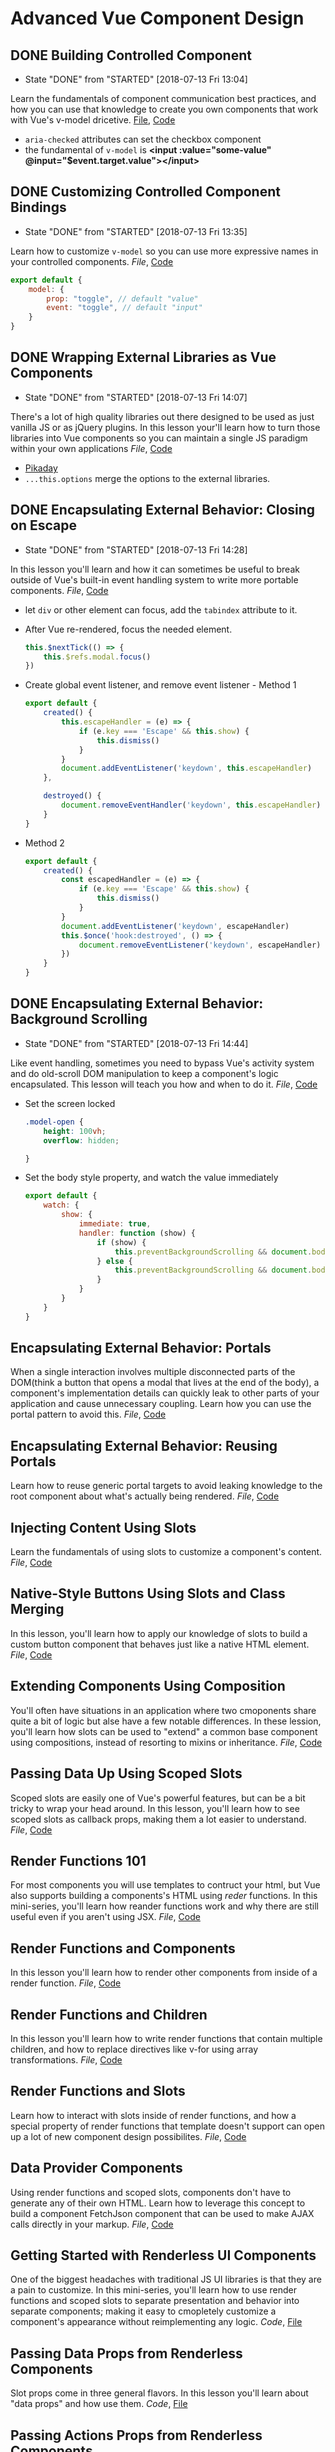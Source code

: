 * Advanced Vue Component Design

** DONE Building Controlled Component
   CLOSED: [2018-07-13 Fri 13:04]
   - State "DONE"       from "STARTED"    [2018-07-13 Fri 13:04]
   Learn the fundamentals of component communication best practices, and how you can use that knowledge to create you own components that work with Vue's v-model dricetive.
  [[/Users/yjh/Documents/tutorials/advanced-vue/1. Building Controlled Components.mp4][File]], [[https://codesandbox.io/s/oxxlx055xy?from-embed][Code]]
  - =aria-checked= attributes can set the checkbox component
  - the fundamental of =v-model= is *<input :value="some-value" @input="$event.target.value"></input>*

** DONE Customizing Controlled Component Bindings
   CLOSED: [2018-07-13 Fri 13:35]
   - State "DONE"       from "STARTED"    [2018-07-13 Fri 13:35]
   Learn how to customize =v-model= so you can use more expressive names in your controlled components.
   [[~/Documents/tutorials/advanced-vue/2. Customizing Controlled Component Bindings.mp4][File]], [[https://codesandbox.io/s/mqnzm84plx?from-embed][Code]]
   #+BEGIN_SRC js
     export default {
         model: {
             prop: "toggle", // default "value"
             event: "toggle", // default "input"
         }
     }
   #+END_SRC



** DONE Wrapping External Libraries as Vue Components
   CLOSED: [2018-07-13 Fri 14:07]
   - State "DONE"       from "STARTED"    [2018-07-13 Fri 14:07]
   There's a lot of high quality libraries out there designed to be used as just vanilla JS or as jQuery plugins. In this lesson your'll learn how to turn those libraries into Vue components so you can maintain a single JS paradigm within your own applications
   [[~/Documents/tutorials/advanced-vue/3. Wrapping External Libraries as Vue Components.mp4][File]], [[https://codesandbox.io/s/n4qolyr42m?from-embed][Code]]
   - [[https://github.com/dbushell/Pikaday][Pikaday]]
   - =...this.options= merge the options to the external libraries.

** DONE Encapsulating External Behavior: Closing on Escape
   CLOSED: [2018-07-13 Fri 14:28]
   - State "DONE"       from "STARTED"    [2018-07-13 Fri 14:28]
   In this lesson you'll learn and how it can sometimes be useful to break outside of Vue's built-in event handling system to write more portable components.
   [[~/Documents/tutorials/advanced-vue/4. Encapsulating External Behavior: Closing on Escape.mp4][File]], [[https://codesandbox.io/s/1v1o4lvp9j?from-embed][Code]]
   - let =div= or other element can focus, add the =tabindex= attribute to it.
   - After Vue re-rendered, focus the needed element.
     #+BEGIN_SRC js
       this.$nextTick(() => {
           this.$refs.modal.focus()
       })
     #+END_SRC
   - Create global event listener, and remove event listener - Method 1
     #+BEGIN_SRC js
       export default {
           created() {
               this.escapeHandler = (e) => {
                   if (e.key === 'Escape' && this.show) {
                       this.dismiss()
                   }
               }
               document.addEventListener('keydown', this.escapeHandler)
           },

           destroyed() {
               document.removeEventHandler('keydown', this.escapeHandler)
           }
       }
     #+END_SRC
   - Method 2
     #+BEGIN_SRC js
       export default {
           created() {
               const escapedHandler = (e) => {
                   if (e.key === 'Escape' && this.show) {
                       this.dismiss()
                   }
               }
               document.addEventListener('keydown', escapeHandler)
               this.$once('hook:destroyed', () => {
                   document.removeEventListener('keydown', escapeHandler)
               })
           }
       }
     #+END_SRC
** DONE Encapsulating External Behavior: Background Scrolling
   CLOSED: [2018-07-13 Fri 14:44]
   - State "DONE"       from "STARTED"    [2018-07-13 Fri 14:44]
   Like event handling, sometimes you need to bypass Vue's activity system and do old-scroll DOM manipulation to keep a component's logic encapsulated. This lesson will teach you how and when to do it.
   [[~/Documents/tutorials/advanced-vue/5. Encapsulating External Behavior: Background Scrolling.mp4][File]], [[https://codesandbox.io/s/z0mx3w9km?from-embed][Code]]
   - Set the screen locked
     #+BEGIN_SRC css
       .model-open {
           height: 100vh;
           overflow: hidden;

       }
     #+END_SRC
   - Set the body style property, and watch the value immediately
     #+BEGIN_SRC js
       export default {
           watch: {
               show: {
                   immediate: true,
                   handler: function (show) {
                       if (show) {
                           this.preventBackgroundScrolling && document.body.style.setProperty('overflow', 'hidden');
                       } else {
                           this.preventBackgroundScrolling && document.body.style.removeProperty('overflow')
                       }
                   }
               }
           }
       }
     #+END_SRC
** Encapsulating External Behavior: Portals
   When a single interaction involves multiple disconnected parts of the DOM(think a button that opens a modal that lives at the end of the body), a component's implementation details can quickly leak to other parts of your application and cause unnecessary coupling. Learn how you can use the portal pattern to avoid this.
   [[~/Documents/tutorials/advanced-vue/6. Encapsulating External Behavior: Portals.mp4][File]], [[https://codesandbox.io/s/vy0k8283o5?from-embed][Code]]

** Encapsulating External Behavior: Reusing Portals
   Learn how to reuse generic portal targets to avoid leaking knowledge to the root component about what's actually being rendered.
   [[~/Documents/tutorials/advanced-vue/7. Encapsulating External Behavior: Reusing Portals.mp4][File]], [[https://codesandbox.io/s/xv1ooy9v1p?from-embed][Code]]

** Injecting Content Using Slots
   Learn the fundamentals of using slots to customize a component's content.
   [[~/Documents/tutorials/advanced-vue/8. Injecting Content Using Slots.mp4][File]], [[https://codesandbox.io/s/8x54ow4vl9?from-embed][Code]]

** Native-Style Buttons Using Slots and Class Merging
   In this lesson, you'll learn how to apply our knowledge of slots to build a custom button component that behaves just like a native HTML element.
   [[~/Documents/tutorials/advanced-vue/9. Native-Style Buttons Using Slots and Class Merging.mp4][File]], [[https://codesandbox.io/s/j4m180n11v?from-embed][Code]]

** Extending Components Using Composition
   You'll often have situations in an application where two cmoponents share quite a bit of logic but alse have a few notable differences. In these lession, you'll learn how slots can be used to "extend" a common base component using compositions, instead of resorting to mixins or inheritance.
   [[~/Documents/tutorials/advanced-vue/10. Extending Components Using Composition.mp4][File]], [[https://codesandbox.io/s/jj8vjjxlk9?from-embed][Code]]

** Passing Data Up Using Scoped Slots
   Scoped slots are easily one of Vue's powerful features, but can be a bit tricky to wrap your head around. In this lesson, you'll learn how to see scoped slots as callback props, making them a lot easier to understand.
   [[~/Documents/tutorials/advanced-vue/11. Passing Data Up Using Scoped Slots.mp4][File]], [[https://codesandbox.io/s/nwz1xpkyl0?from-embed][Code]]

** Render Functions 101
   For most components you will use templates to contruct your html, but Vue also supports building a components's HTML using /reder/ functions. In this mini-series, you'll learn how reander functions work and why there are still useful even if you aren't using JSX.
   [[~/Documents/tutorials/advanced-vue/12. Render Functions 101.mp4][File]], [[https://codesandbox.io/s/5vxlz052px?from-embed][Code]]

** Render Functions and Components
   In this lesson you'll learn how to render other components from inside of a render function.
   [[~/Documents/tutorials/advanced-vue/13. Render Functions and Components.mp4][File]], [[https://codesandbox.io/s/k05o3npx25?from-embed][Code]]

** Render Functions and Children
   In this lesson you'll learn how to write render functions that contain multiple children, and how to replace directives like v-for using array transformations.
   [[~/Documents/tutorials/advanced-vue/14. Render Functions and Children.mp4][File]], [[https://codesandbox.io/s/7w1pr58p6x?from-embed][Code]]

** Render Functions and Slots
   Learn how to interact with slots inside of render functions, and how a special property of render functions that template doesn't support can open up a lot of new component design possibilites.
   [[~/Documents/tutorials/advanced-vue/15. Render Functions and Slots.mp4][File]], [[https://codesandbox.io/s/z2k1j94o8m?from-embed][Code]]

** Data Provider Components
   Using render functions and scoped slots, components don't have to generate any of their own HTML. Learn how to leverage this concept to build a component FetchJson component that can be used to make AJAX calls directly in your markup.
   [[~/Documents/tutorials/advanced-vue/16. Data Provider Components.mp4][File]], [[https://codesandbox.io/s/nk9qr8yz0p?from-embed][Code]]

** Getting Started with Renderless UI Components
   One of the biggest headaches with traditional JS UI libraries is that they are a pain to customize. In this mini-series, you'll learn how to use render functions and scoped slots to separate presentation and behavior into separate components; making it easy to cmopletely customize a component's appearance without reimplementing any logic.
   [[~/Documents/tutorials/advanced-vue/17. Getting Started with Renderless UI Components.mp4][Code]], [[https://codesandbox.io/s/x1z0myl0p?from-embed][File]]

** Passing Data Props from Renderless Components
   Slot props come in three general flavors. In this lesson you'll learn about "data props" and how use them.
   [[~/Documents/tutorials/advanced-vue/18. Passing Data Props from Renderless Components.mp4][Code]], [[https://codesandbox.io/s/k96ljlz7yv?from-embed][File]]

** Passing Actions Props from Renderless Components
   In this lesson you'll learn about "action props", and how they can be used to provide behavior to a parent component.
   [[~/Documents/tutorials/advanced-vue/19. Passing Action Props from Renderless Components.mp4][Code]], [[https://codesandbox.io/s/9l2jwy14mp?from-embed][File]]

** Passing Binding Props from Renderless Components
   In this lesson you'll learn about "binding props", which let you attach prop and event bindings to a parent element, while keeping all of the implementation details encapsulated inside the child component.
   [[~/Documents/tutorials/advanced-vue/20. Passing Binding Props from Renderless Components.mp4][File]], [[https://codesandbox.io/s/l5yoxyv02q?from-embed][Code]]

** Renderless UI Components: Functions as Binding Props
   Sometimes bindings props need context to work correctly. Learn how to use functions as "lazy" binding props that can accept parameters from the parent.
   [[~/Documents/tutorials/advanced-vue/21. Renderless UI Components: Functions as Binding Props.mp4][File]], [[https://codesandbox.io/s/kn1nv6ypv?from-embed][Code]]

** Implementing Alternate Layouts with Renderless Components
   In this lesson we'll take the renderless component we've built throughout the previous five lessons and use it to implement a drastically different layout, without write any of the component logic.
   [[~/Documents/tutorials/advanced-vue/22. Implementing Alternate Layouts with Renderless Components.mp4][File]], [[https://codesandbox.io/s/1r789z3nnl?from-embed][Code]]

** Configuring Renderless Components
   Scoped slots are ideal for customizing how a component look, but it still make sense to use configuration to customize a component's behavior. In this lesson we'll add a configuration prop to our renderless component to change it functionality.
   [[~/Documents/tutorials/advanced-vue/23. Configuring Renderless Components.mp4][File]], [[https://codesandbox.io/s/l9v91jn0zq?from-embed][Code]]

** Wrapping Renderless Components
   Renderless components create a lot of work for the consumer compared to a traditional component that combines presentation and behavior in one unit. Learn how to create opinionated wrapper components that ease the burden on the consumer while still providing the flexibility of renderless components when needed.
   [[~/Documents/tutorials/advanced-vue/24. Wrapping Renderless Components.mp4][File]], [[https://codesandbox.io/s/5z5056yoq4?from-embed][Code]]

** Element Queries as a Data Provider Component
   In this lesson, we'll use the data provider component pattern to write a transparent wrapper component that can be used to give a component access to its current dimessions, which we can then use to customize how that component looks based on the space available to it.
   [[~/Documents/tutorials/advanced-vue/25. Element Queries as a Data Provider Component.mp4][File]], [[https://codesandbox.io/s/20r8wnx44r?from-embed][Code]]

** Building Compound Components with Provide/Inject
   There are certain types of components that have multiple related pieces, like tabs and tab panels, or items in an accordion list. Learn how to use Vue's provide and inject features to make it possible for these related components to communicate without forcing the consumer to wire everything up mannually.
  [[~/Documents/tutorials/advanced-vue/26. Building Compound Components with Provide and Inject.mp4][File]], [[https://codesandbox.io/s/jl6pz69ox3?from-embed][Code]]

** Building a Compound Sortable List Component
   In this lesson, we'll combine a lot of the pattern's we've used so far to build a compound, renderless, controlled sortable list component that also wrap up an external library. It's the kitchen of component design!
   [[~/Documents/tutorials/advanced-vue/27. Building a Compound Sortable List Component.mp4][File]], [[https://codesandbox.io/s/o98y1l735y?from-embed][Code]]

** Building a Search Select: Data Bindings
   In this mini-series, we'll build a robust search select component by applying the principles covered through the reset of the coures.
   [[~/Documents/tutorials/advanced-vue/28. Building a Search Select: Data Bindings.mp4][File]], [[https://codesandbox.io/s/ykypmk03xj?from-embed][Code]]

** Building a Search Select: Filtering
   In this lesson we'll add filtering support to the search select, working through all of the edge cases to make sure it behaves intuitively.
   [[~/Documents/tutorials/advanced-vue/29. Building a Search Select: Filtering.mp4][File]], [[https://codesandbox.io/s/oozwlvk36?from-embed][Code]]
** Building a Search Select: Focus Management
   In this lesson we'll tackle focus management, making sure that the search is focus when the component is opened and the trigger is re-focused when the component closes.
   [[~/Documents/tutorials/advanced-vue/30. Building a Search Select: Focus Management.mp4][File]], [[https://codesandbox.io/s/o95oq681l6?from-embed][Code]]

** Building a Search Select: Making It Controlled
   In this lesson we'll convert the search select into a controlled component, pushing the state into the parent. We'll also make the filtering logic controllable from the outside.
   [[~/Documents/tutorials/advanced-vue/31. Building a Search Select: Making It Controlled.mp4][File]], [[https://codesandbox.io/s/8n0mnm2v70?from-embed][Code]]

** Building a Search Select: Keyboard Navigation
   In this lesson we'll add comprehensive keyboard navigation to the search select, including handling things like scrolling highlighted items into view.
   [[~/Documents/tutorials/advanced-vue/32. Building a Search Select: Keyboard Navigation.mp4][File]], [[https://codesandbox.io/s/n7mw5871v0?from-embed][Code]]

** Building a Search Select: Click Outside Component
   In this lesson we'll make it possible to close the search select by clicking outside of it, but with a catch: we implement this behavior from scratch as its own renderless component, not using an existing directive-based library.
   [[~/Documents/tutorials/advanced-vue/33. Building a Search Select: Click Outside Component.mp4][File]], [[https://codesandbox.io/s/w66mzknr27?from-embed][Code]]

** Building a Search Select: Intergrating Propper.js
   In this lesson, we'll intergrate Propper.js with our search selelct component so that dropdown position reacts inteligently to the size and scroll position of the viewport.
   [[~/Documents/tutorials/advanced-vue/34. Building a Search Select: Integrating Popper.js.mp4][File]], [[https://codesandbox.io/s/vyxl1z5pp5?from-embed][Code]]
